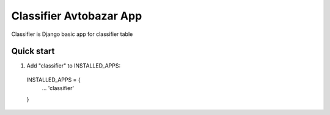 =====
Classifier Avtobazar App
=====

Classifier is Django basic app for classifier table

Quick start
-----------

1. Add "classifier" to INSTALLED_APPS:
  INSTALLED_APPS = {
    ...
    'classifier'
  }
